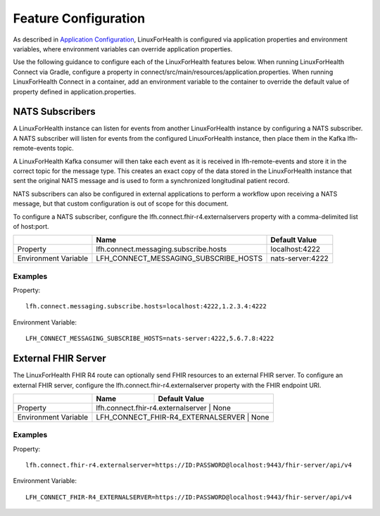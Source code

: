 Feature Configuration
*********************

As described in `Application Configuration <./application-configuration.html>`_, LinuxForHealth is configured via application properties and environment variables, where environment variables can override application properties.  

Use the following guidance to configure each of the LinuxForHealth features below.  When running LinuxForHealth Connect via Gradle, configure a property in connect/src/main/resources/application.properties.  When running LinuxForHealth Connect in a container, add an environment variable to the container to override the default value of property defined in application.properties.

NATS Subscribers
================
A LinuxForHealth instance can listen for events from another LinuxForHealth instance by configuring a NATS subscriber. A NATS subscriber will listen for events from the configured LinuxForHealth instance, then place them in the Kafka lfh-remote-events topic.

A LinuxForHealth Kafka consumer will then take each event as it is received in lfh-remote-events and store it in the correct topic for the message type. This creates an exact copy of the data stored in the LinuxForHealth instance that sent the original NATS message and is used to form a synchronized longitudinal patient record.

NATS subscribers can also be configured in external applications to perform a workflow upon receiving a NATS message, but that custom configuration is out of scope for this document.

To configure a NATS subscriber, configure the lfh.connect.fhir-r4.externalservers property with a comma-delimited list of host:port.

+-------------------------+----------------------------------------+---------------------+
|                         | Name                                   | Default Value       |
+=========================+========================================+=====================+
| Property                | lfh.connect.messaging.subscribe.hosts  | localhost:4222      |
+-------------------------+----------------------------------------+---------------------+
| Environment Variable    | LFH_CONNECT_MESSAGING_SUBSCRIBE_HOSTS  | nats-server:4222    |
+-------------------------+----------------------------------------+---------------------+

Examples
--------
Property::

    lfh.connect.messaging.subscribe.hosts=localhost:4222,1.2.3.4:4222

Environment Variable::

    LFH_CONNECT_MESSAGING_SUBSCRIBE_HOSTS=nats-server:4222,5.6.7.8:4222

External FHIR Server
=====================
The LinuxForHealth FHIR R4 route can optionally send FHIR resources to an external FHIR server. To configure an external FHIR server, configure the lfh.connect.fhir-r4.externalserver property with the FHIR endpoint URI.

+-------------------------+----------------------------------------+---------------------+
|                         | Name                                   | Default Value       |
+=========================+========================================+=====================+
| Property                | lfh.connect.fhir-r4.externalserver    | None                 |
+-------------------------+----------------------------------------+---------------------+
| Environment Variable    | LFH_CONNECT_FHIR-R4_EXTERNALSERVER    | None                 |
+-------------------------+----------------------------------------+---------------------+

Examples
--------
Property::

    lfh.connect.fhir-r4.externalserver=https://ID:PASSWORD@localhost:9443/fhir-server/api/v4

Environment Variable::

    LFH_CONNECT_FHIR-R4_EXTERNALSERVER=https://ID:PASSWORD@localhost:9443/fhir-server/api/v4
